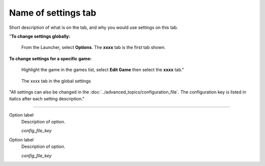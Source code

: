 =====================
Name of settings tab
=====================

Short description of what is on the tab, and why you would use settings on this tab.

"**To change settings globally:** 

	From the Launcher, select **Options**. The **xxxx** tab is the first tab shown. 

**To change settings for a specific game:** 

	Highlight the game in the games list, select **Edit Game** then select the **xxxx** tab." 

.. figure:: ../images/settings/screenshotoftab.png

    The xxxx tab in the global settings

"All settings can also be changed in the :doc:`../advanced_topics/configuration_file`. The configuration key is listed in italics after each setting description." 

,,,,,,,,,,,,,,

.. _refforconfigurationfile:

Option label	
	Description of option. 

	*config_file_key*

.. _refforconfigurationfile:

Option label	
	Description of option. 

	*config_file_key*